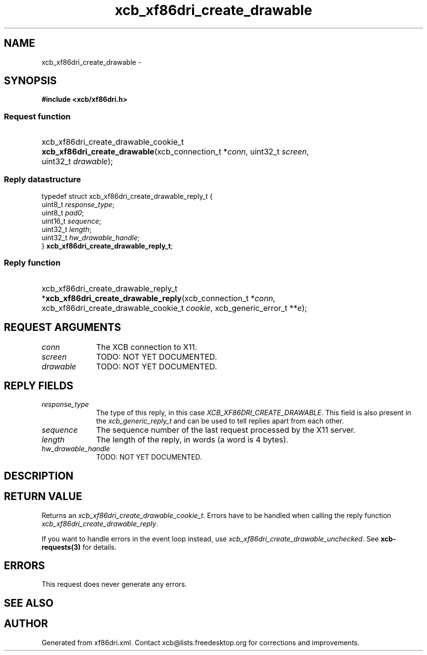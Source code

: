 .TH xcb_xf86dri_create_drawable 3  "libxcb 1.13" "X Version 11" "XCB Requests"
.ad l
.SH NAME
xcb_xf86dri_create_drawable \- 
.SH SYNOPSIS
.hy 0
.B #include <xcb/xf86dri.h>
.SS Request function
.HP
xcb_xf86dri_create_drawable_cookie_t \fBxcb_xf86dri_create_drawable\fP(xcb_connection_t\ *\fIconn\fP, uint32_t\ \fIscreen\fP, uint32_t\ \fIdrawable\fP);
.PP
.SS Reply datastructure
.nf
.sp
typedef struct xcb_xf86dri_create_drawable_reply_t {
    uint8_t  \fIresponse_type\fP;
    uint8_t  \fIpad0\fP;
    uint16_t \fIsequence\fP;
    uint32_t \fIlength\fP;
    uint32_t \fIhw_drawable_handle\fP;
} \fBxcb_xf86dri_create_drawable_reply_t\fP;
.fi
.SS Reply function
.HP
xcb_xf86dri_create_drawable_reply_t *\fBxcb_xf86dri_create_drawable_reply\fP(xcb_connection_t\ *\fIconn\fP, xcb_xf86dri_create_drawable_cookie_t\ \fIcookie\fP, xcb_generic_error_t\ **\fIe\fP);
.br
.hy 1
.SH REQUEST ARGUMENTS
.IP \fIconn\fP 1i
The XCB connection to X11.
.IP \fIscreen\fP 1i
TODO: NOT YET DOCUMENTED.
.IP \fIdrawable\fP 1i
TODO: NOT YET DOCUMENTED.
.SH REPLY FIELDS
.IP \fIresponse_type\fP 1i
The type of this reply, in this case \fIXCB_XF86DRI_CREATE_DRAWABLE\fP. This field is also present in the \fIxcb_generic_reply_t\fP and can be used to tell replies apart from each other.
.IP \fIsequence\fP 1i
The sequence number of the last request processed by the X11 server.
.IP \fIlength\fP 1i
The length of the reply, in words (a word is 4 bytes).
.IP \fIhw_drawable_handle\fP 1i
TODO: NOT YET DOCUMENTED.
.SH DESCRIPTION
.SH RETURN VALUE
Returns an \fIxcb_xf86dri_create_drawable_cookie_t\fP. Errors have to be handled when calling the reply function \fIxcb_xf86dri_create_drawable_reply\fP.

If you want to handle errors in the event loop instead, use \fIxcb_xf86dri_create_drawable_unchecked\fP. See \fBxcb-requests(3)\fP for details.
.SH ERRORS
This request does never generate any errors.
.SH SEE ALSO
.SH AUTHOR
Generated from xf86dri.xml. Contact xcb@lists.freedesktop.org for corrections and improvements.
